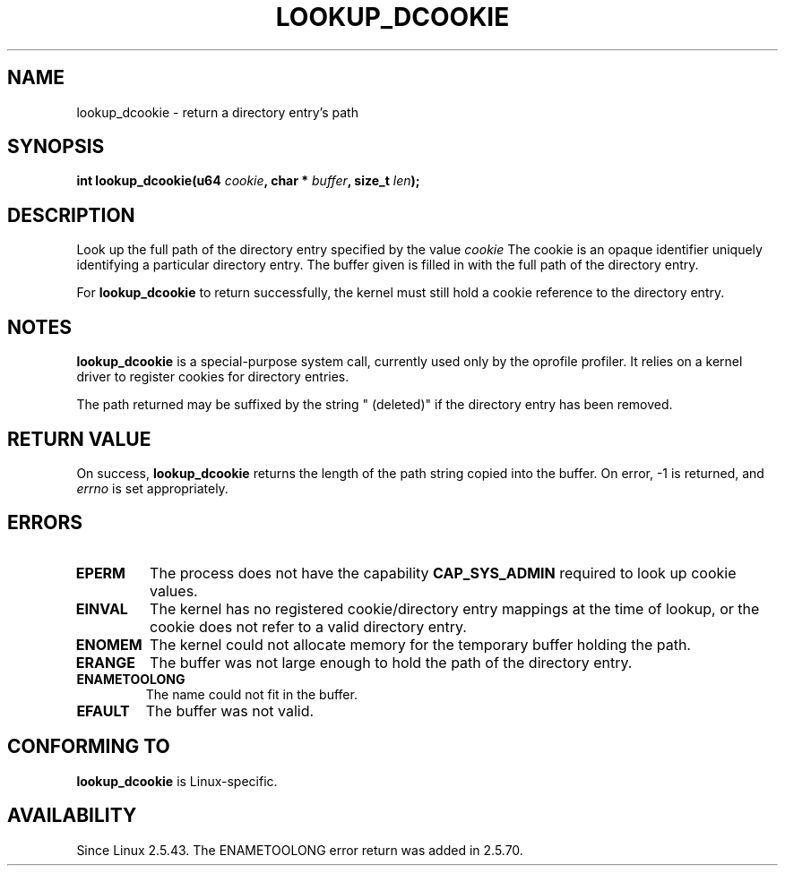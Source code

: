 .\" Hey Emacs! This file is -*- nroff -*- source.
.\"
.\" Copyright (C) 2003 John Levon <levon@movementarian.org>
.\"
.\" Permission is granted to make and distribute verbatim copies of this
.\" manual provided the copyright notice and this permission notice are
.\" preserved on all copies.
.\"
.\" Permission is granted to copy and distribute modified versions of this
.\" manual under the conditions for verbatim copying, provided that the
.\" entire resulting derived work is distributed under the terms of a
.\" permission notice identical to this one
.\" 
.\" Since the Linux kernel and libraries are constantly changing, this
.\" manual page may be incorrect or out-of-date.  The author(s) assume no
.\" responsibility for errors or omissions, or for damages resulting from
.\" the use of the information contained herein.  The author(s) may not
.\" have taken the same level of care in the production of this manual,
.\" which is licensed free of charge, as they might when working
.\" professionally.
.\" 
.\" Formatted or processed versions of this manual, if unaccompanied by
.\" the source, must acknowledge the copyright and authors of this work.
.\"
.\" Modified 2004-06-17 Michael Kerrisk <mtk16@ext.canterbury.ac.nz>
.\"
.TH LOOKUP_DCOOKIE 2 2004-06-17 "Linux 2.6.7" "Linux Programmer's Manual"
.SH NAME
lookup_dcookie \- return a directory entry's path
.SH SYNOPSIS
.sp
.BI "int lookup_dcookie(u64 " cookie ", char * " buffer ", size_t " len );
.SH DESCRIPTION
Look up the full path of the directory entry specified by the value
.I cookie
.
The cookie is an opaque identifier uniquely identifying a particular directory
entry. The buffer given is filled in with the full path of the directory
entry.

For
.B lookup_dcookie
to return successfully, 
the kernel must still hold a cookie reference to the directory entry.

.SH "NOTES"
.B lookup_dcookie
is a special-purpose system call, currently used only by the oprofile profiler.
It relies on a kernel driver to register cookies for directory entries.

The path returned may be suffixed by the string " (deleted)" if the directory
entry has been removed.

.SH "RETURN VALUE"
On success,
.B lookup_dcookie
returns the length of the path string copied into the buffer.
On error, \-1 is returned, and
.I errno
is set appropriately.
.SH ERRORS
.TP
.B EPERM
The process does not have the capability 
.B CAP_SYS_ADMIN
required to look up cookie values.
.TP
.B EINVAL
The kernel has no registered cookie/directory entry mappings at the
time of lookup, or the cookie does not refer to a valid directory entry.
.TP
.B ENOMEM
The kernel could not allocate memory for the temporary buffer holding
the path.
.TP
.B ERANGE
The buffer was not large enough to hold the path of the directory entry.
.TP
.B ENAMETOOLONG
The name could not fit in the buffer.
.TP
.B EFAULT
The buffer was not valid.

.SH "CONFORMING TO"
.B lookup_dcookie
is Linux-specific.
.SH AVAILABILITY
Since Linux 2.5.43.
The ENAMETOOLONG error return was added in 2.5.70.
